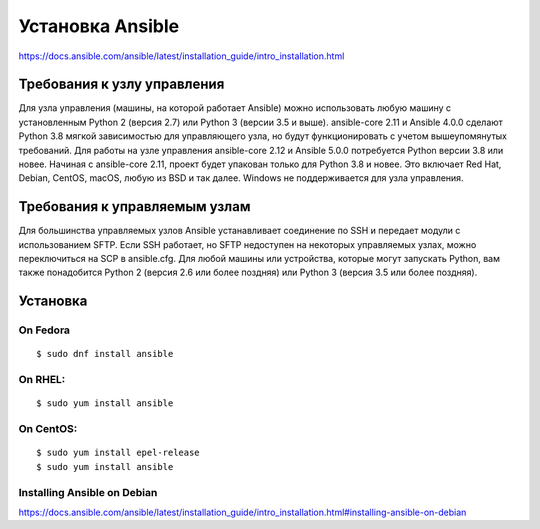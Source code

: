 ﻿Установка Ansible
======================

https://docs.ansible.com/ansible/latest/installation_guide/intro_installation.html

Требования к узлу управления
~~~~~~~~~~~~~~~~~~~~~~~~~~~~~~~~~~

Для узла управления (машины, на которой работает Ansible) можно использовать любую машину с установленным Python 2 (версия 2.7) или Python 3 (версии 3.5 и выше). ansible-core 2.11 и Ansible 4.0.0 сделают Python 3.8 мягкой зависимостью для управляющего узла, но будут функционировать с учетом вышеупомянутых требований. Для работы на узле управления ansible-core 2.12 и Ansible 5.0.0 потребуется Python версии 3.8 или новее. Начиная с ansible-core 2.11, проект будет упакован только для Python 3.8 и новее. Это включает Red Hat, Debian, CentOS, macOS, любую из BSD и так далее. Windows не поддерживается для узла управления.

Требования к управляемым узлам
~~~~~~~~~~~~~~~~~~~~~~~~~~~~~~~~~~

Для большинства управляемых узлов Ansible устанавливает соединение по SSH и передает модули с использованием SFTP. Если SSH работает, но SFTP недоступен на некоторых управляемых узлах, можно переключиться на SCP в ansible.cfg. Для любой машины или устройства, которые могут запускать Python, вам также понадобится Python 2 (версия 2.6 или более поздняя) или Python 3 (версия 3.5 или более поздняя).

Установка
~~~~~~~~~~

On Fedora
''''''''''

::

        $ sudo dnf install ansible

On RHEL:
''''''''''''''

::

        $ sudo yum install ansible


On CentOS:
''''''''''''

::
        
        $ sudo yum install epel-release
        $ sudo yum install ansible


Installing Ansible on Debian
''''''''''''''''''''''''''''''''''

https://docs.ansible.com/ansible/latest/installation_guide/intro_installation.html#installing-ansible-on-debian




